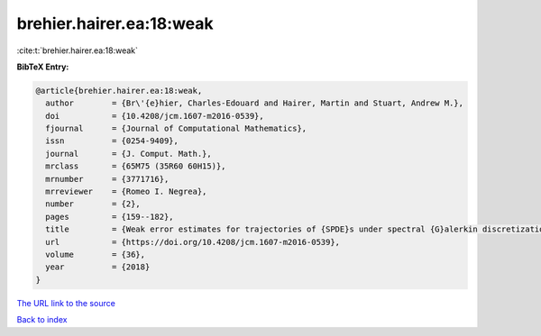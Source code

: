 brehier.hairer.ea:18:weak
=========================

:cite:t:`brehier.hairer.ea:18:weak`

**BibTeX Entry:**

.. code-block:: bibtex

   @article{brehier.hairer.ea:18:weak,
     author        = {Br\'{e}hier, Charles-Edouard and Hairer, Martin and Stuart, Andrew M.},
     doi           = {10.4208/jcm.1607-m2016-0539},
     fjournal      = {Journal of Computational Mathematics},
     issn          = {0254-9409},
     journal       = {J. Comput. Math.},
     mrclass       = {65M75 (35R60 60H15)},
     mrnumber      = {3771716},
     mrreviewer    = {Romeo I. Negrea},
     number        = {2},
     pages         = {159--182},
     title         = {Weak error estimates for trajectories of {SPDE}s under spectral {G}alerkin discretization},
     url           = {https://doi.org/10.4208/jcm.1607-m2016-0539},
     volume        = {36},
     year          = {2018}
   }

`The URL link to the source <https://doi.org/10.4208/jcm.1607-m2016-0539>`__


`Back to index <../By-Cite-Keys.html>`__
